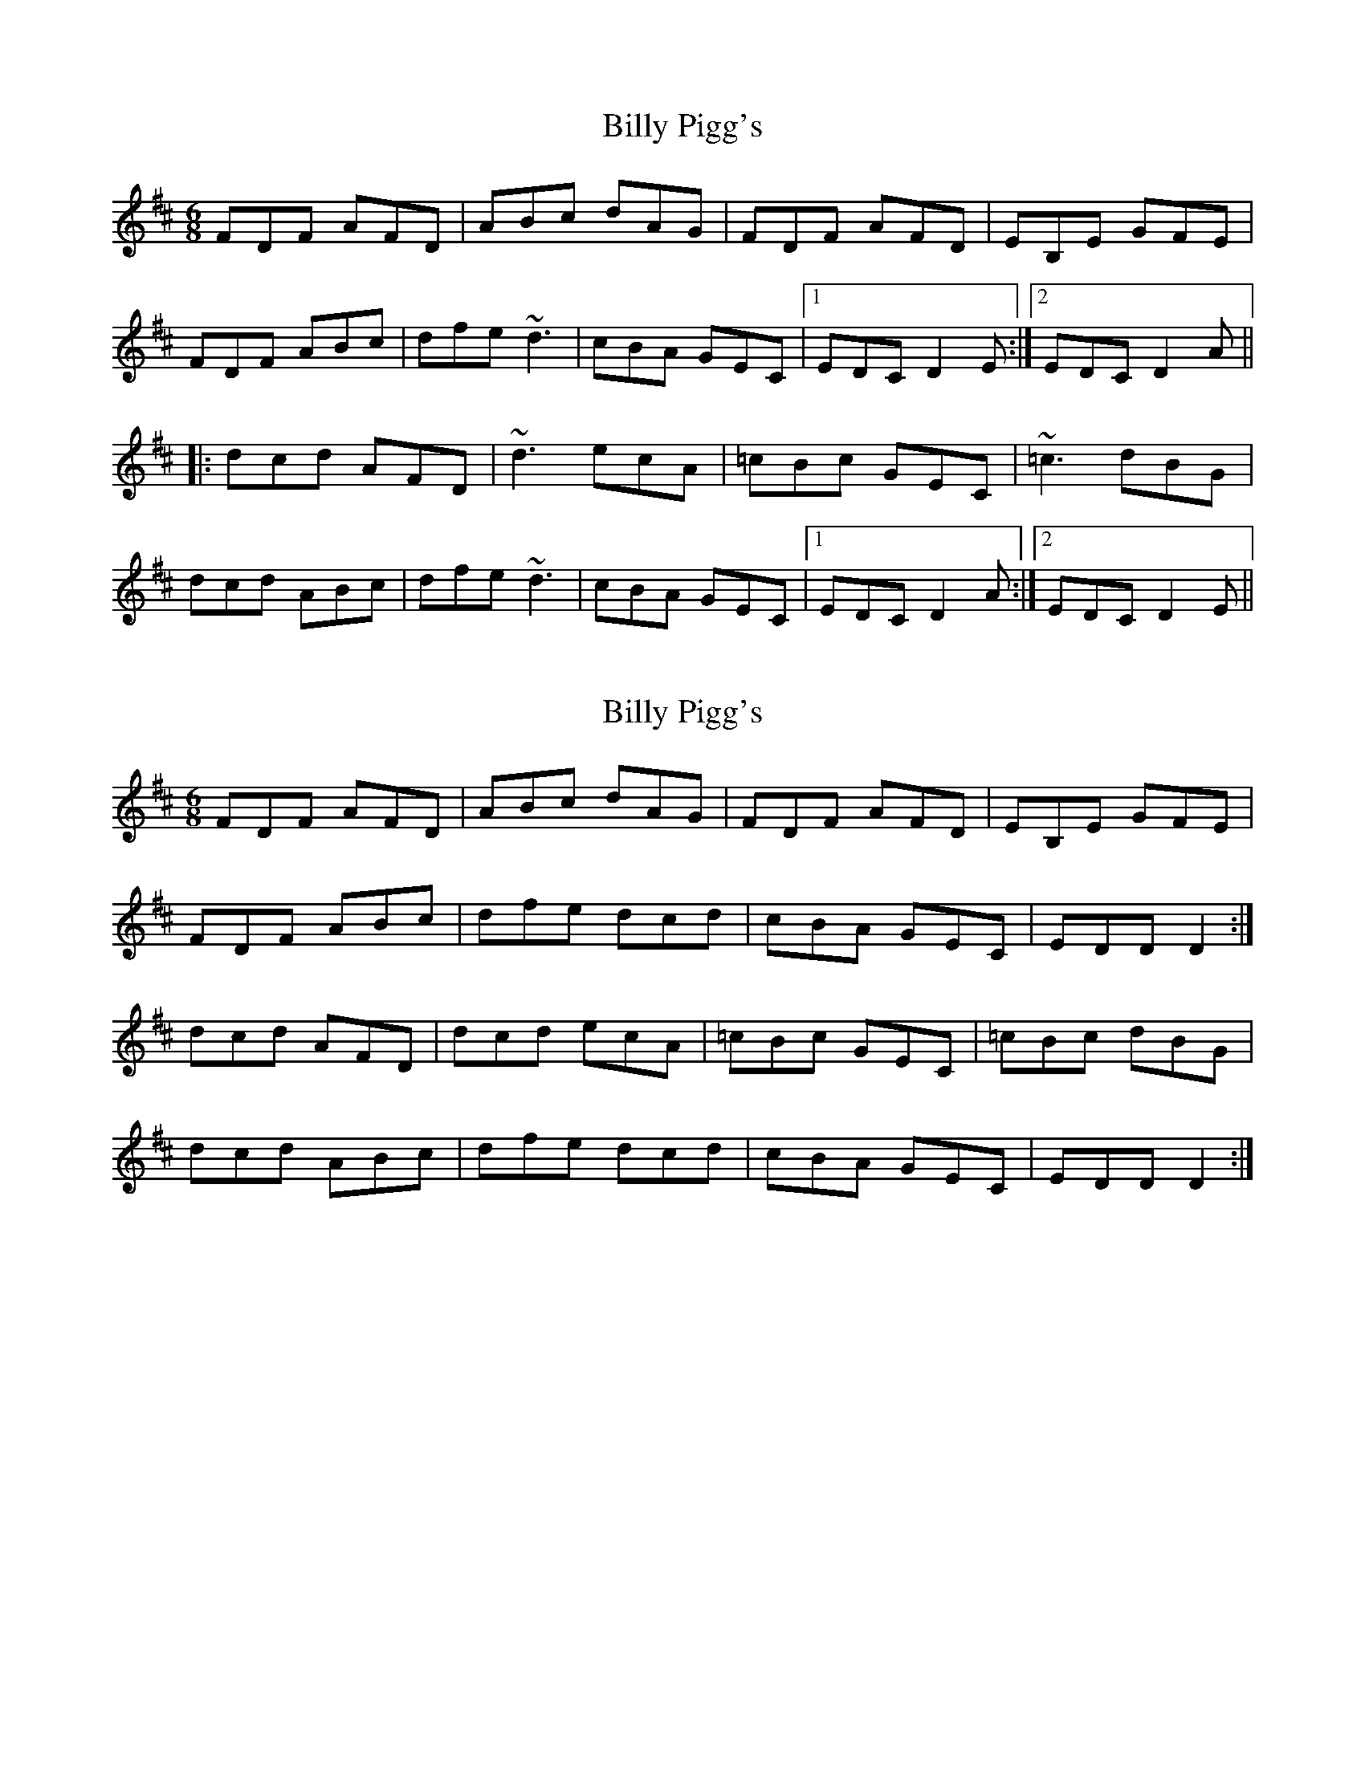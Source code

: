 X: 1
T: Billy Pigg's
Z: Dr. Dow
S: https://thesession.org/tunes/4102#setting4102
R: jig
M: 6/8
L: 1/8
K: Dmaj
FDF AFD|ABc dAG|FDF AFD|EB,E GFE|
FDF ABc|dfe ~d3|cBA GEC|1 EDC D2E:|2 EDC D2A||
|:dcd AFD|~d3 ecA|=cBc GEC|~=c3 dBG|
dcd ABc|dfe ~d3|cBA GEC|1 EDC D2A:|2 EDC D2E||
X: 2
T: Billy Pigg's
Z: ceolachan
S: https://thesession.org/tunes/4102#setting16889
R: jig
M: 6/8
L: 1/8
K: Dmaj
FDF AFD | ABc dAG | FDF AFD | EB,E GFE |FDF ABc | dfe dcd | cBA GEC | EDD D2 :|dcd AFD | dcd ecA | =cBc GEC | =cBc dBG |dcd ABc | dfe dcd | cBA GEC | EDD D2 :|
